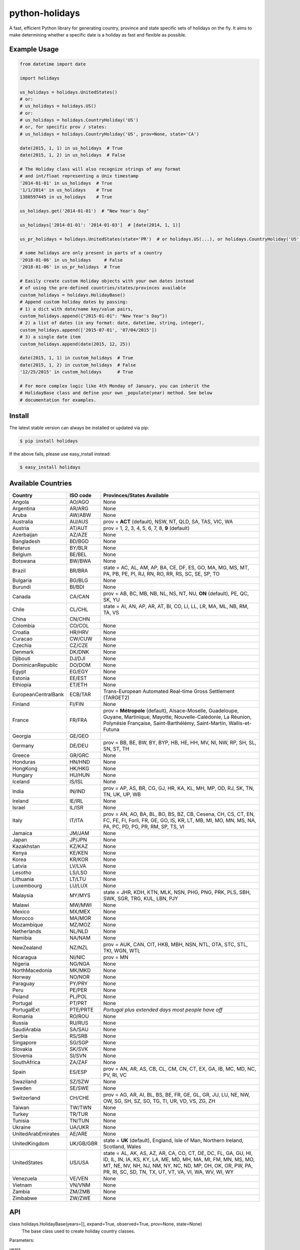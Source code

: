 ===============
python-holidays
===============

A fast, efficient Python library for generating country, province and state
specific sets of holidays on the fly. It aims to make determining whether a
specific date is a holiday as fast and flexible as possible.

.. image:: https://github.com/dr-prodigy/python-holidays/workflows/Tests/badge.svg
    :target: https://github.com/dr-prodigy/python-holidays/actions

.. image:: http://img.shields.io/coveralls/dr-prodigy/python-holidays/master
    :target: https://coveralls.io/r/dr-prodigy/python-holidays

.. image:: http://img.shields.io/pypi/v/holidays.svg
    :target: https://pypi.python.org/pypi/holidays

.. image:: http://img.shields.io/pypi/l/holidays.svg
    :target: https://github.com/dr-prodigy/python-holidays/blob/master/LICENSE

.. image:: https://readthedocs.org/projects/python-holidays/badge/?version=latest
    :target: https://python-holidays.readthedocs.io/en/latest/?badge=latest
    :alt: Documentation Status


Example Usage
-------------

.. code-block:: python

    from datetime import date

    import holidays

    us_holidays = holidays.UnitedStates()
    # or:
    # us_holidays = holidays.US()
    # or:
    # us_holidays = holidays.CountryHoliday('US')
    # or, for specific prov / states:
    # us_holidays = holidays.CountryHoliday('US', prov=None, state='CA')

    date(2015, 1, 1) in us_holidays  # True
    date(2015, 1, 2) in us_holidays  # False

    # The Holiday class will also recognize strings of any format
    # and int/float representing a Unix timestamp
    '2014-01-01' in us_holidays  # True
    '1/1/2014' in us_holidays    # True
    1388597445 in us_holidays    # True

    us_holidays.get('2014-01-01')  # "New Year's Day"

    us_holidays['2014-01-01': '2014-01-03']  # [date(2014, 1, 1)]

    us_pr_holidays = holidays.UnitedStates(state='PR')  # or holidays.US(...), or holidays.CountryHoliday('US', state='PR')

    # some holidays are only present in parts of a country
    '2018-01-06' in us_holidays     # False
    '2018-01-06' in us_pr_holidays  # True

    # Easily create custom Holiday objects with your own dates instead
    # of using the pre-defined countries/states/provinces available
    custom_holidays = holidays.HolidayBase()
    # Append custom holiday dates by passing:
    # 1) a dict with date/name key/value pairs,
    custom_holidays.append({"2015-01-01": "New Year's Day"})
    # 2) a list of dates (in any format: date, datetime, string, integer),
    custom_holidays.append(['2015-07-01', '07/04/2015'])
    # 3) a single date item
    custom_holidays.append(date(2015, 12, 25))

    date(2015, 1, 1) in custom_holidays  # True
    date(2015, 1, 2) in custom_holidays  # False
    '12/25/2015' in custom_holidays      # True

    # For more complex logic like 4th Monday of January, you can inherit the
    # HolidayBase class and define your own _populate(year) method. See below
    # documentation for examples.


Install
-------

The latest stable version can always be installed or updated via pip:

.. code-block:: bash

    $ pip install holidays

If the above fails, please use easy_install instead:

.. code-block:: bash

    $ easy_install holidays


Available Countries
-------------------

=================== ========= =============================================================
Country             ISO code  Provinces/States Available
=================== ========= =============================================================
Angola              AO/AGO    None
Argentina           AR/ARG    None
Aruba               AW/ABW    None
Australia           AU/AUS    prov = **ACT** (default), NSW, NT, QLD, SA, TAS, VIC, WA
Austria             AT/AUT    prov = 1, 2, 3, 4, 5, 6, 7, 8, **9** (default)
Azerbaijan          AZ/AZE    None
Bangladesh          BD/BGD    None
Belarus             BY/BLR    None
Belgium             BE/BEL    None
Botswana            BW/BWA    None
Brazil              BR/BRA    state = AC, AL, AM, AP, BA, CE, DF, ES, GO, MA, MG, MS, MT,
                              PA, PB, PE, PI, RJ, RN, RO, RR, RS, SC, SE, SP, TO
Bulgaria            BG/BLG    None
Burundi             BI/BDI    None
Canada              CA/CAN    prov = AB, BC, MB, NB, NL, NS, NT, NU, **ON** (default),
                              PE, QC, SK, YU
Chile               CL/CHL    state = AI, AN, AP, AR, AT, BI, CO, LI, LL, LR, MA, ML, NB,
                              RM, TA, VS
China               CN/CHN
Colombia            CO/COL    None
Croatia             HR/HRV    None
Curacao             CW/CUW    None
Czechia             CZ/CZE    None
Denmark             DK/DNK    None
Djibouti            DJ/DJI    None
DominicanRepublic   DO/DOM    None
Egypt               EG/EGY    None
Estonia             EE/EST    None
Ethiopia            ET/ETH    None
EuropeanCentralBank ECB/TAR   Trans-European Automated Real-time Gross Settlement (TARGET2)
Finland             FI/FIN    None
France              FR/FRA    prov = **Métropole** (default), Alsace-Moselle, Guadeloupe,
                              Guyane, Martinique, Mayotte, Nouvelle-Calédonie, La Réunion,
                              Polynésie Française, Saint-Barthélémy, Saint-Martin,
                              Wallis-et-Futuna
Georgia             GE/GEO
Germany             DE/DEU    prov = BB, BE, BW, BY, BYP, HB, HE, HH, MV, NI, NW, RP, SH,
                              SL, SN, ST, TH
Greece              GR/GRC    None
Honduras            HN/HND    None
HongKong            HK/HKG    None
Hungary             HU/HUN    None
Iceland             IS/ISL    None
India               IN/IND    prov = AP, AS, BR, CG, GJ, HR, KA, KL, MH, MP, OD, RJ, SK,
                              TN, TN, UK, UP, WB
Ireland             IE/IRL    None
Israel              IL/ISR    None
Italy               IT/ITA    prov = AN, AO, BA, BL, BO, BS, BZ, CB, Cesena, CH, CS, CT,
                              EN, FC, FE, FI, Forlì, FR, GE, GO, IS, KR, LT, MB, MI, MO,
                              MN, MS, NA, PA, PC, PD, PG, PR, RM, SP, TS, VI
Jamaica             JM/JAM    None
Japan               JP/JPN    None
Kazakhstan          KZ/KAZ    None
Kenya               KE/KEN    None
Korea               KR/KOR    None
Latvia              LV/LVA    None
Lesotho             LS/LSO    None
Lithuania           LT/LTU    None
Luxembourg          LU/LUX    None
Malaysia            MY/MYS    state = JHR, KDH, KTN, MLK, NSN, PHG, PNG, PRK, PLS, SBH, SWK,
                              SGR, TRG, KUL, LBN, PJY
Malawi              MW/MWI    None
Mexico              MX/MEX    None
Morocco             MA/MOR    None
Mozambique          MZ/MOZ    None
Netherlands         NL/NLD    None
Namibia             NA/NAM    None
NewZealand          NZ/NZL    prov = AUK, CAN, CIT, HKB, MBH, NSN, NTL, OTA, STC, STL,
                              TKI, WGN, WTL
Nicaragua           NI/NIC    prov = MN
Nigeria             NG/NGA    None
NorthMacedonia      MK/MKD    None
Norway              NO/NOR    None
Paraguay            PY/PRY    None
Peru                PE/PER    None
Poland              PL/POL    None
Portugal            PT/PRT    None
PortugalExt         PTE/PRTE  *Portugal plus extended days most people have off*
Romania             RO/ROU    None
Russia              RU/RUS    None
SaudiArabia         SA/SAU    None
Serbia              RS/SRB    None
Singapore           SG/SGP    None
Slovakia            SK/SVK    None
Slovenia            SI/SVN    None
SouthAfrica         ZA/ZAF    None
Spain               ES/ESP    prov = AN, AR, AS, CB, CL, CM, CN, CT, EX, GA, IB, MC,
                              MD, NC, PV, RI, VC
Swaziland           SZ/SZW    None
Sweden              SE/SWE    None
Switzerland         CH/CHE    prov = AG, AR, AI, BL, BS, BE, FR, GE, GL, GR, JU, LU,
                              NE, NW, OW, SG, SH, SZ, SO, TG, TI, UR, VD, VS, ZG, ZH
Taiwan              TW/TWN    None
Turkey              TR/TUR    None
Tunisia             TN/TUN    None
Ukraine             UA/UKR    None
UnitedArabEmirates  AE/ARE    None
UnitedKingdom       UK/GB/GBR state = **UK** (default), England, Isle of Man,
                              Northern Ireland, Scotland, Wales
UnitedStates        US/USA    state = AL, AK, AS, AZ, AR, CA, CO, CT, DE, DC, FL, GA,
                              GU, HI, ID, IL, IN, IA, KS, KY, LA, ME, MD, MH, MA, MI,
                              FM, MN, MS, MO, MT, NE, NV, NH, NJ, NM, NY, NC, ND, MP,
                              OH, OK, OR, PW, PA, PR, RI, SC, SD, TN, TX, UT, VT, VA,
                              VI, WA, WV, WI, WY
Venezuela           VE/VEN    None
Vietnam             VN/VNM    None
Zambia              ZM/ZMB    None
Zimbabwe            ZW/ZWE    None
=================== ========= =============================================================


API
---

class holidays.HolidayBase(years=[], expand=True, observed=True, prov=None, state=None)
    The base class used to create holiday country classes.

Parameters:

years
    An iterable list of integers specifying the years that the Holiday object
    should pre-generate. This would generally only be used if setting *expand*
    to False. (Default: [])

expand
    A boolean value which specifies whether or not to append holidays in new
    years to the holidays object. (Default: True)

observed
    A boolean value which when set to True will include the observed day of a
    holiday that falls on a weekend, when appropriate. (Default: True)

prov
    A string specifying a province that has unique statutory holidays.
    (Default: Australia='ACT', Canada='ON', NewZealand=None)

state
    A string specifying a state that has unique statutory holidays.
    (Default: UnitedStates=None)

Methods:

get(key, default=None)
    Returns a string containing the name of the holiday(s) in date ``key``, which
    can be of date, datetime, string, unicode, bytes, integer or float type. If
    multiple holidays fall on the same date the names will be separated by
    commas

get(key, default=None)
    Returns a string containing the name of the holiday(s) in date ``key``, which
    can be of date, datetime, string, unicode, bytes, integer or float type. If
    multiple holidays fall on the same date the names will be separated by
    commas

get_list(key)
    Same as ``get`` except returns a ``list`` of holiday names instead of a comma
    separated string

get_named(name)
    Returns a ``list`` of holidays matching (even partially) the provided name
    (case insensitive check)

pop(key, default=None)
    Same as ``get`` except the key is removed from the holiday object

pop_named(name)
    Same as ``pop`` but takes the name of the holiday (or part of it) rather than
    the date

update/append
    Accepts dictionary of {date: name} pairs, a list of dates, or even singular
    date/string/timestamp objects and adds them to the list of holidays


More Examples
-------------

.. code-block:: python

    # Simplest example possible

    >>> from datetime import date
    >>> import holidays
    >>> date(2014, 1, 1) in holidays.US()
    True
    >>> date(2014, 1, 2) in holidays.US()
    False

    # But this is not efficient because it is initializing a new Holiday object
    # and generating a list of all the holidays in 2014 during each comparison

    # It is more efficient to create the object only once

    >>> us_holidays = holidays.US()
    >>> date(2014, 1, 1) in us_holidays
    True
    >> date(2014, 1, 2) in us_holidays
    False

    # Each country has three class names that can be called--a full name
    # and the 2 and 3-digit ISO codes. Use whichever you prefer.

    >>> holidays.UnitedStates() == holidays.US()
    True
    >>> holidays.Canada() == holidays.CA()
    True
    >>> holidays.US() == holidays.CA()
    False

    # Let's print out the holidays in 2014 specific to California, USA

    >>> for date, name in sorted(holidays.US(state='CA', years=2014).items()):
    >>>     print(date, name)
    2014-01-01 New Year's Day
    2014-01-20 Martin Luther King Jr. Day
    2014-02-15 Susan B. Anthony Day
    2014-02-17 Washington's Birthday
    2014-03-31 César Chávez Day
    2014-05-26 Memorial Day
    2014-07-04 Independence Day
    2014-09-01 Labor Day
    2014-10-13 Columbus Day
    2014-11-11 Veterans Day
    2014-11-27 Thanksgiving
    2014-12-25 Christmas Day

    # So far we've only checked holidays in 2014 so that's the only year the
    # Holidays object has generated

    >>> us_holidays.years
    set([2014])
    >>> len(us_holidays)
    10

    # Because by default the ``expand`` param is True the Holiday object will add
    # holidays from other years as they are required.

    >>> date(2013, 1, 1) in us_holidays
    True
    >>> us_holidays.years
    set([2013, 2014])
    >>> len(us_holidays)
    20

    # If we change the ``expand`` param to False the Holiday object will no longer
    # add holidays from new years

    >>> us_holidays.expand = False
    >>> date(2012, 1, 1) in us_holidays
    False
    >>> us.holidays.expand = True
    >>> date(2012, 1, 1) in us_holidays
    True

    # January 1st, 2012 fell on a Sunday so the statutory holiday was observed
    # on the 2nd. By default the ``observed`` param is True so the holiday list
    # will include January 2nd, 2012 as a holiday.

    >>> date(2012, 1, 1) in us_holidays
    True
    >>> us_holidays[date(2012, 1, 1)]
    "New Year's Day"
    >>> date(2012, 1, 2) in us_holidays
    True
    >>> us_holidays.get(date(2012 ,1, 2))
    "New Year's Day (Observed)"

    # The ``observed`` and ``expand`` values can both be changed on the fly and the
    # holiday list will be adjusted accordingly

    >>> us_holidays.observed = False
    >>> date(2012, 1, 2) in us_holidays
    False
    us_holidays.observed = True
    >> date(2012, 1, 2) in us_holidays
    True

    # Holiday objects can be added together and the resulting object will
    # generate the holidays from all of the initial objects

    >>> north_america = holidays.CA() + holidays.US() + holidays.MX()
    >>> north_america.get('2014-07-01')
    "Canada Day"
    >>> north_america.get('2014-07-04')
    "Independence Day"

    # The other form of addition is also available

    >>> north_america = holidays.Canada()
    >>> north_america += holidays.UnitedStates()
    >>> north_america += holidays.Mexico()
    >>> north_america.country
    ['CA', 'US', 'MX']

    # We can even get a set of holidays that include all the province- or
    # state-specific holidays using the built-in sum() function
    >>> a = sum([holidays.CA(prov=x) for x in holidays.CA.PROVINCES])
    >>> a.prov
    PROVINCES = ['AB', 'BC', 'MB', 'NB', 'NL', 'NS', 'NT', 'NU', 'ON', 'PE',
                 'QC', 'SK', 'YU']

    # Holidays can be retrieved using their name too.
    # ``get_named(key)`` receives a string and returns a list of holidays
    # matching it (even partially, with case insensitive check)

    >>> us_holidays = holidays.UnitedStates(years=2020)
    >>> us_holidays.get_named('day')
    [datetime.date(2020, 1, 1), datetime.date(2020, 1, 20),
    datetime.date(2020, 2, 17), datetime.date(2020, 5, 25),
    datetime.date(2020, 7, 4), datetime.date(2020, 7, 3),
    datetime.date(2020, 9, 7), datetime.date(2020, 10, 12),
    datetime.date(2020, 11, 11), datetime.date(2020, 12, 25)]

    # Sometimes we may not be able to use the official federal statutory
    # holiday list in our code. Let's pretend we work for a company that
    # does not include Columbus Day as a statutory holiday but does include
    # "Ninja Turtle Day" on July 13th. We can create a new class that inherits
    # the UnitedStates class and the only method we need to override is _populate()

    >>> class CorporateHolidays(holidays.UnitedStates):
    >>>     def _populate(self, year):
    >>>         # Populate the holiday list with the default US holidays
    >>>         holidays.UnitedStates._populate(self, year)
    >>>         # Remove Columbus Day
    >>>         self.pop_named("Columbus Day")
    >>>         # Add Ninja Turtle Day
    >>>         self[date(year, 7, 13)] = "Ninja Turtle Day"
    >>> date(2014, 10, 14) in Holidays(country="US")
    True
    >>> date(2014, 10, 14) in CorporateHolidays(country="US")
    False
    >>> date(2014, 7, 13) in Holidays(country="US")
    False
    >>> date(2014 ,7, 13) in CorporateHolidays(country="US")
    True

    # We can also inherit from the HolidayBase class which has an empty
    # _populate method so we start with no holidays and must define them
    # all ourselves. This is how we would create a holidays class for a country
    # that is not supported yet.

    >>> class NewCountryHolidays(holidays.HolidayBase):
    >>>     def _populate(self, year):
    >>>         self[date(year, 1, 2)] = "Some Federal Holiday"
    >>>         self[date(year, 2, 3)] = "Another Federal Holiday"
    >>> hdays = NewCountryHolidays()

    # We can also include prov/state specific holidays in our new class.

    >>> class NewCountryHolidays(holidays.HolidayBase):
    >>>     def _populate(self, year):
    >>>         # Set default prov if not provided
    >>>         if self.prov == None:
    >>>             self.prov = 'XX'
    >>>         self[date(year, 1, 2)] = "Some Federal Holiday"
    >>>         if self.prov == 'XX':
    >>>             self[date(year, 2, 3)] = "Special XX province-only holiday"
    >>>         if self.prov == 'YY':
    >>>             self[date(year, 3, 4)] = "Special YY province-only holiday"
    >>> hdays = NewCountryHolidays()
    >>> hdays = NewCountryHolidays(prov='XX')

    # If you write the code necessary to create a holiday class for a country
    # not currently supported please contribute your code to the project!

    # Perhaps you just have a list of dates that are holidays and want to turn
    # them into a Holiday class to access all the useful functionality. You can
    # use the append() method which accepts a dictionary of {date: name} pairs,
    # a list of dates, or even singular date/string/timestamp objects.

    >>> custom_holidays = holidays.HolidayBase()
    >>> custom_holidays.append(['2015-01-01', '07/04/2015'])
    >>> custom_holidays.append(date(2015, 12, 25))


>>> from datetime import date
>>> holidays.US()[date(2013, 12, 31): date(2014, 1, 2)]

# Intermediate years are only shown if they are listed in the years parameter.

>>> holidays.US(years=[2014])[datetime.date(2013, 1, 1): datetime.date(2015, 12, 31)]

Development Version
-------------------

The latest development (beta) version can be installed directly from GitHub:

.. code-block:: bash

    $ pip install --upgrade https://github.com/dr-prodigy/python-holidays/tarball/beta

All new features are always first pushed to beta branch, then released on
master branch upon official version upgrades.

Running Tests and Coverage
--------------------------

Project provides automated tests and coverage checks with pytest. Here is the
commands to execute them.

.. code-block:: bash

    $ pip install -r requirements_dev.txt
    $ python -m pytest .

Or, if you want to retrieve uncovered lines too

.. code-block:: bash

    $ python -m pytest --cov-report term-missing .


Ensure all staged files are up to standard
------------------------------------------

.. _pre-commit: https://github.com/dr-prodigy/python-holidays/issues

Install the githooks with `pre-commit`_, after that the quality assurance
tests will run on all staged files before you commit them and intercept
the commit if the staged files aren't up to standard.

.. code-block:: bash

    $ pre-commit install

Manually run the quality assurance tests on all tracked files.

.. code-block:: bash

    $ pre-commit run -a


Build sphinx documentation
--------------------------

.. _readthedocs.io: https://python-holidays.readthedocs.io/en/latest/

Project provides a sphinx documentation source under ./docs/source, published
online on `readthedocs.io`_.
To test/build locally the documentation in html, run this command:

.. code-block:: bash

    $ sphinx-build -b html docs/source/ docs/build/html


Contributions
-------------

.. _issues: https://github.com/dr-prodigy/python-holidays/issues
.. __: https://github.com/dr-prodigy/python-holidays/pulls
.. _`beta branch`: https://github.com/dr-prodigy/python-holidays/tree/beta

Issues_ and `Pull Requests`__ are always welcome.

When contributing with fixes and new features, please start forking/branching
from `beta branch`_, to work on latest code and reduce merging issues.

Contributed PR are required to include valid test coverage **(95%
minimum, 100% whenever possible)** in order to be merged.

Thanks a lot for your support.

License
-------

.. __: https://github.com/dr-prodigy/python-holidays/raw/master/LICENSE

Code and documentation are available according to the MIT License
(see LICENSE__).
